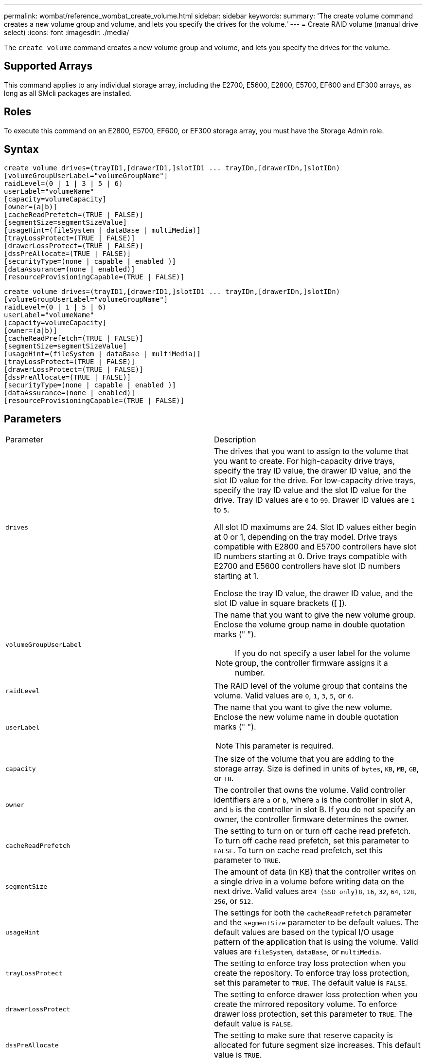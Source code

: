 ---
permalink: wombat/reference_wombat_create_volume.html
sidebar: sidebar
keywords: 
summary: 'The create volume command creates a new volume group and volume, and lets you specify the drives for the volume.'
---
= Create RAID volume (manual drive select)
:icons: font
:imagesdir: ./media/

[.lead]
The `create volume` command creates a new volume group and volume, and lets you specify the drives for the volume.

== Supported Arrays

This command applies to any individual storage array, including the E2700, E5600, E2800, E5700, EF600 and EF300 arrays, as long as all SMcli packages are installed.

== Roles

To execute this command on an E2800, E5700, EF600, or EF300 storage array, you must have the Storage Admin role.

== Syntax

----
create volume drives=(trayID1,[drawerID1,]slotID1 ... trayIDn,[drawerIDn,]slotIDn)
[volumeGroupUserLabel="volumeGroupName"]
raidLevel=(0 | 1 | 3 | 5 | 6)
userLabel="volumeName"
[capacity=volumeCapacity]
[owner=(a|b)]
[cacheReadPrefetch=(TRUE | FALSE)]
[segmentSize=segmentSizeValue]
[usageHint=(fileSystem | dataBase | multiMedia)]
[trayLossProtect=(TRUE | FALSE)]
[drawerLossProtect=(TRUE | FALSE)]
[dssPreAllocate=(TRUE | FALSE)]
[securityType=(none | capable | enabled )]
[dataAssurance=(none | enabled)]
[resourceProvisioningCapable=(TRUE | FALSE)]
----

----
create volume drives=(trayID1,[drawerID1,]slotID1 ... trayIDn,[drawerIDn,]slotIDn)
[volumeGroupUserLabel="volumeGroupName"]
raidLevel=(0 | 1 | 5 | 6)
userLabel="volumeName"
[capacity=volumeCapacity]
[owner=(a|b)]
[cacheReadPrefetch=(TRUE | FALSE)]
[segmentSize=segmentSizeValue]
[usageHint=(fileSystem | dataBase | multiMedia)]
[trayLossProtect=(TRUE | FALSE)]
[drawerLossProtect=(TRUE | FALSE)]
[dssPreAllocate=(TRUE | FALSE)]
[securityType=(none | capable | enabled )]
[dataAssurance=(none | enabled)]
[resourceProvisioningCapable=(TRUE | FALSE)]
----

== Parameters

|===
| Parameter| Description
a|
`drives`
a|
The drives that you want to assign to the volume that you want to create. For high-capacity drive trays, specify the tray ID value, the drawer ID value, and the slot ID value for the drive. For low-capacity drive trays, specify the tray ID value and the slot ID value for the drive. Tray ID values are `0` to `99`. Drawer ID values are `1` to `5`.

All slot ID maximums are 24. Slot ID values either begin at 0 or 1, depending on the tray model. Drive trays compatible with E2800 and E5700 controllers have slot ID numbers starting at 0. Drive trays compatible with E2700 and E5600 controllers have slot ID numbers starting at 1.

Enclose the tray ID value, the drawer ID value, and the slot ID value in square brackets ([ ]).

a|
`volumeGroupUserLabel`
a|
The name that you want to give the new volume group. Enclose the volume group name in double quotation marks (" ").
[NOTE]
====
If you do not specify a user label for the volume group, the controller firmware assigns it a number.
====

a|
`raidLevel`
a|
The RAID level of the volume group that contains the volume. Valid values are `0`, `1`, `3`, `5`, or `6`.
a|
`userLabel`
a|
The name that you want to give the new volume. Enclose the new volume name in double quotation marks (" ").
[NOTE]
====
This parameter is required.
====

a|
`capacity`
a|
The size of the volume that you are adding to the storage array. Size is defined in units of `bytes`, `KB`, `MB`, `GB`, or `TB`.
a|
`owner`
a|
The controller that owns the volume. Valid controller identifiers are `a` or `b`, where `a` is the controller in slot A, and `b` is the controller in slot B. If you do not specify an owner, the controller firmware determines the owner.
a|
`cacheReadPrefetch`
a|
The setting to turn on or turn off cache read prefetch. To turn off cache read prefetch, set this parameter to `FALSE`. To turn on cache read prefetch, set this parameter to `TRUE`.
a|
`segmentSize`
a|
The amount of data (in KB) that the controller writes on a single drive in a volume before writing data on the next drive. Valid values are``4 (SSD only)```8`, `16`, `32`, `64`, `128`, `256`, or `512`.
a|
`usageHint`
a|
The settings for both the `cacheReadPrefetch` parameter and the `segmentSize` parameter to be default values. The default values are based on the typical I/O usage pattern of the application that is using the volume. Valid values are `fileSystem`, `dataBase`, or `multiMedia`.
a|
`trayLossProtect`
a|
The setting to enforce tray loss protection when you create the repository. To enforce tray loss protection, set this parameter to `TRUE`. The default value is `FALSE`.
a|
`drawerLossProtect`
a|
The setting to enforce drawer loss protection when you create the mirrored repository volume. To enforce drawer loss protection, set this parameter to `TRUE`. The default value is `FALSE`.
a|
`dssPreAllocate`
a|
The setting to make sure that reserve capacity is allocated for future segment size increases. This default value is `TRUE`.
a|
`securityType`
a|
The setting to specify the security level when creating the volume groups and all associated volumes. These settings are valid:

* `none` -- The volume group and volumes are not secure.
* `capable` -- The volume group and volumes are capable of having security set, but security has not been enabled.
* `enabled` -- The volume group and volumes have security enabled.

a|
`resourceProvisioningCapable`
a|
The setting to specify if resource provisioning capabilities are enabled. To disable resource provisioning, set this parameter to `FALSE`. The default value is `TRUE`.

|===

== Notes

The `drives` parameter supports both high-capacity drive trays and low-capacity drive trays. A high-capacity drive tray has drawers that hold the drives. The drawers slide out of the drive tray to provide access to the drives. A low-capacity drive tray does not have drawers. For a high-capacity drive tray, you must specify the identifier (ID) of the drive tray, the ID of the drawer, and the ID of the slot in which a drive resides. For a low-capacity drive tray, you need only specify the ID of the drive tray and the ID of the slot in which a drive resides. For a low-capacity drive tray, an alternative method for identifying a location for a drive is to specify the ID of the drive tray, set the ID of the drawer to `0`, and specify the ID of the slot in which a drive resides.

If you set the `raidLevel` parameter to RAID level 1:

* There are an even number of drives in the group, by RAID 1 definition
* The first half of the group, in listed order (and in stripe order), are primary drives
* The second half of the group, in listed order (and in stripe order), are the corresponding mirror drives

You can use any combination of alphanumeric characters, underscore (_), hyphen (-), and pound (#) for the names. Names can have a maximum of 30 characters.

The `owner` parameter defines which controller owns the volume. The preferred controller ownership of a volume is the controller that currently owns the volume group.

If you do not specify a capacity using the `capacity` parameter, all of the drive capacity that is available in the volume group is used. If you do not specify capacity units, `bytes` is used as the default value.

== Tray loss protection and drawer loss protection

For tray loss protection to work, your configuration must adhere to the following guidelines:

|===
| Level| Criteria for Tray Loss Protection| Minimum number of trays required
a|
Disk Pool
a|
The disk pool contains no more than two drives in a single tray.
a|
6
a|
RAID 6
a|
The volume group contains no more than two drives in a single tray.
a|
3
a|
RAID 3 or RAID 5
a|
Each drive in the volume group is located in a separate tray.
a|
3
a|
RAID 1
a|
Each drive in a RAID 1 pair must be located in a separate tray.
a|
2
a|
RAID 0
a|
Cannot achieve Tray Loss Protection.
a|
Not applicable
|===
For drawer loss protection to work (in high density enclosure environments), your configuration must adhere to the following guidelines:

|===
| Level| Criteria for drawer loss protection| Minimum number of drawers required
a|
Disk Pool
a|
The pool includes drives from all five drawers and there are an equal number of drives in each drawer. A 60-drive tray can achieve Drawer Loss Protection when the disk pool contains 15, 20, 25, 30, 35, 40, 45, 50, 55, or 60 drives.
a|
5
a|
RAID 6
a|
The volume group contains no more than two drives in a single drawer.
a|
3
a|
RAID 3 or RAID 5
a|
Each drive in the volume group is located in a separate drawer.
a|
3
a|
RAID 1
a|
Each drive in a mirrored pair must be located in a separate drawer.
a|
2
a|
RAID 0
a|
Cannot achieve Drawer Loss Protection.
a|
Not applicable
|===

== Segment size

The size of a segment determines how many data blocks that the controller writes on a single drive in a volume before writing data on the next drive. Each data block stores 512 bytes of data. A data block is the smallest unit of storage. The size of a segment determines how many data blocks that it contains. For example, an 8-KB segment holds 16 data blocks. A 64-KB segment holds 128 data blocks.

When you enter a value for the segment size, the value is checked against the supported values that are provided by the controller at run time. If the value that you entered is not valid, the controller returns a list of valid values. Using a single drive for a single request leaves other drives available to simultaneously service other requests. If the volume is in an environment where a single user is transferring large units of data (such as multimedia), performance is maximized when a single data transfer request is serviced with a single data stripe. (A data stripe is the segment size that is multiplied by the number of drives in the volume group that are used for data transfers.) In this case, multiple drives are used for the same request, but each drive is accessed only once.

For optimal performance in a multiuser database or file system storage environment, set your segment size to minimize the number of drives that are required to satisfy a data transfer request.

== Usage Hint

[NOTE]
====
You do not need to enter a value for the `cacheReadPrefetch` parameter or the `segmentSize` parameter. If you do not enter a value, the controller firmware uses the `usageHint` parameter with `fileSystem` as the default value. Entering a value for the `usageHint` parameter and a value for the `cacheReadPrefetch` parameter or a value for the `segmentSize` parameter does not cause an error. The value that you enter for the `cacheReadPrefetch` parameter or the `segmentSize` parameter takes priority over the value for the `usageHint` parameter. The segment size and cache read prefetch settings for various usage hints are shown in the following table:
====

|===
| Usage hint| Segment size setting| Dynamic cache read prefetch setting
a|
File system
a|
128 KB
a|
Enabled
a|
Database
a|
128 KB
a|
Enabled
a|
Multimedia
a|
256 KB
a|
Enabled
|===

== Cache read prefetch

Cache read prefetch lets the controller copy additional data blocks into cache while the controller reads and copies data blocks that are requested by the host from the drive into cache. This action increases the chance that a future request for data can be fulfilled from cache. Cache read prefetch is important for multimedia applications that use sequential data transfers. Valid values for the `cacheReadPrefetch` parameter are `TRUE` or `FALSE`. The default is `TRUE`.

You do not need to enter a value for the `cacheReadPrefetch` parameter or the `segmentSize` parameter. If you do not enter a value, the controller firmware uses the `usageHint` parameter with `fileSystem` as the default value. Entering a value for the `usageHint` parameter and a value for the `cacheReadPrefetch` parameter or a value for the `segmentSize` parameter does not cause an error. The value that you enter for the `cacheReadPrefetch` parameter or the `segmentSize` parameter takes priority over the value for the `usageHint` parameter.

== Security type

Use the `securityType` parameter to specify the security settings for the storage array.

Before you can set the `securityType` parameter to `enabled`, you must create a storage array security key. Use the `create storageArray securityKey` command to create a storage array security key. These commands are related to the security key:

* `create storageArray securityKey`
* `export storageArray securityKey`
* `import storageArray securityKey`
* `set storageArray securityKey`
* `enable volumeGroup [volumeGroupName] security`
* `enable diskPool [diskPoolName] security`

== Minimum firmware level

7.10 adds RAID Level 6 capability and the `dssPreAllocate` parameter.

7.50 adds the `securityType` parameter.

7.60 adds the _drawerID_ user input and the `drawerLossProtect` parameter.

7.75 adds the `dataAssurance` parameter.

8.63 adds the `resourceProvisioningCapable` parameter.
